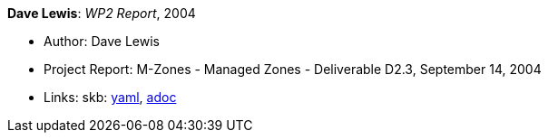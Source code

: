 //
// This file was generated by SKB-Dashboard, task 'lib-yaml2src'
// - on Wednesday November  7 at 00:50:26
// - skb-dashboard: https://www.github.com/vdmeer/skb-dashboard
//

*Dave Lewis*: _WP2 Report_, 2004

* Author: Dave Lewis
* Project Report: M-Zones - Managed Zones - Deliverable D2.3, September 14, 2004
* Links:
      skb:
        https://github.com/vdmeer/skb/tree/master/data/library/report/project/m-zones/m-zones-d23-2004.yaml[yaml],
        https://github.com/vdmeer/skb/tree/master/data/library/report/project/m-zones/m-zones-d23-2004.adoc[adoc]

